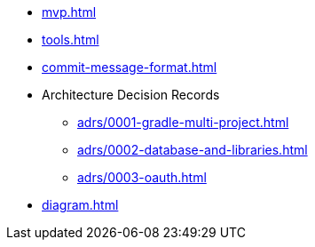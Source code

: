 * xref:mvp.adoc[]
* xref:tools.adoc[]
* xref:commit-message-format.adoc[]
* Architecture Decision Records
** xref:adrs/0001-gradle-multi-project.adoc[]
** xref:adrs/0002-database-and-libraries.adoc[]
** xref:adrs/0003-oauth.adoc[]
* xref:diagram.adoc[]
// * xref:special-characters.adoc[]
// * xref:admonition.adoc[]
// * xref:sidebar.adoc[]
// * xref:ui-macros.adoc[]
// * Lists
// ** xref:lists/ordered-list.adoc[]
// ** xref:lists/unordered-list.adoc[]
